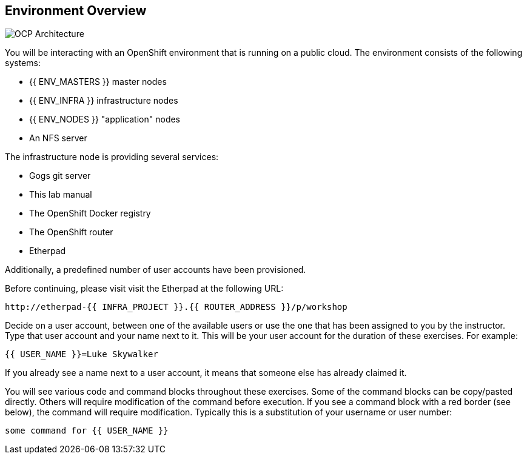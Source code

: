 ## Environment Overview

image::common-environment-ocp-architecture.png[OCP Architecture]

You will be interacting with an OpenShift environment that is running on a 
public cloud. The environment consists of the following systems:

* {{ ENV_MASTERS }} master nodes
* {{ ENV_INFRA }} infrastructure nodes
* {{ ENV_NODES }} "application" nodes
* An NFS server

The infrastructure node is providing several services:

* Gogs git server
* This lab manual
* The OpenShift Docker registry
* The OpenShift router
* Etherpad

Additionally, a predefined number of user accounts have been provisioned.

Before continuing, please visit visit the Etherpad at the following URL:

----
http://etherpad-{{ INFRA_PROJECT }}.{{ ROUTER_ADDRESS }}/p/workshop
----

Decide on a user account, between one of the available users or use 
the one that has been assigned to you by the instructor. Type that user
account and your name next to it. This will be your user account for the
duration of these exercises. For example:

----
{{ USER_NAME }}=Luke Skywalker
----

If you already see a name next to a user account, it means that someone 
else has already claimed it.

You will see various code and command blocks throughout these exercises. 
Some of the command blocks can be copy/pasted directly. Others will require 
modification of the command before execution. If you see a command block with 
a red border (see below), the command will require modification. Typically 
this is a substitution of your username or user number:

[source,role=copypaste]
----
some command for {{ USER_NAME }}
----
